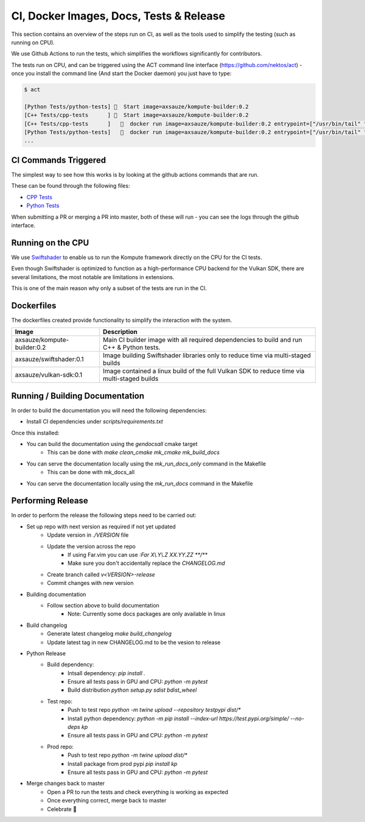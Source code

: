 
CI, Docker Images, Docs, Tests & Release
======================

This section contains an overview of the steps run on CI, as well as the tools used to simplify the testing (such as running on CPU).

We use Github Actions to run the tests, which simplifies the workflows significantly for contributors. 

The tests run on CPU, and can be triggered using the ACT command line interface (https://github.com/nektos/act) - once you install the command line (And start the Docker daemon) you just have to type:

.. code-block::

    $ act

    [Python Tests/python-tests] 🚀  Start image=axsauze/kompute-builder:0.2
    [C++ Tests/cpp-tests      ] 🚀  Start image=axsauze/kompute-builder:0.2
    [C++ Tests/cpp-tests      ]   🐳  docker run image=axsauze/kompute-builder:0.2 entrypoint=["/usr/bin/tail" "-f" "/dev/null"] cmd=[]
    [Python Tests/python-tests]   🐳  docker run image=axsauze/kompute-builder:0.2 entrypoint=["/usr/bin/tail" "-f" "/dev/null"] cmd=[]
    ...


CI Commands Triggered
~~~~~~~~~~~~~

The simplest way to see how this works is by looking at the github actions commands that are run.

These can be found through the following files:

* `CPP Tests <https://github.com/KomputeProject/kompute/blob/master/.github/workflows/cpp_tests.yml>`_
* `Python Tests <https://github.com/KomputeProject/kompute/blob/master/.github/workflows/python_tests.yml>`_

When submitting a PR or merging a PR into master, both of these will run - you can see the logs through the github interface.



Running on the CPU
~~~~~~~~~~~~~

We use `Swiftshader <https://github.com/google/swiftshader>`_ to enable us to run the Kompute framework directly on the CPU for the CI tests.

Even though Swiftshader is optimized to function as a high-performance CPU backend for the Vulkan SDK, there are several limitations, the most notable are limitations in extensions.

This is one of the main reason why only a subset of the tests are run in the CI.

Dockerfiles
~~~~~~~~~~~~~

The dockerfiles created provide functionality to simplify the interaction with the system. 

.. list-table::
   :header-rows: 1

   * - Image
     - Description
   * - axsauze/kompute-builder:0.2
     - Main CI builder image with all required dependencies to build and run C++ & Python tests.
   * - axsauze/swiftshader:0.1
     - Image building Swiftshader libraries only to reduce time via multi-staged builds
   * - axsauze/vulkan-sdk:0.1
     - Image contained a linux build of the full Vulkan SDK to reduce time via multi-staged builds


Running / Building Documentation
~~~~~~~~~~~~~

In order to build the documentation you will need the following dependencies:

* Install CI dependencies under `scripts/requirements.txt`

Once this installed:

* You can build the documentation using the `gendocsall` cmake target
    * This can be done with `make clean_cmake mk_cmake mk_build_docs`
* You can serve the documentation locally using the `mk_run_docs_only` command in the Makefile
    * This can be done with mk_docs_all
* You can serve the documentation locally using the `mk_run_docs` command in the Makefile

Performing Release
~~~~~~~~~~~~

In order to perform the release the following steps need to be carried out:


* Set up repo with next version as required if not yet updated
    * Update version in `./VERSION` file
    * Update the version across the repo
        * If using Far.vim you can use `:Far X\\.Y\\.Z XX.YY.ZZ **/**`
        * Make sure you don't accidentally replace the `CHANGELOG.md`
    * Create branch called `v<VERSION>-release`
    * Commit changes with new version
* Building documentation
    * Follow section above to build documentation
        * Note: Currently some docs packages are only available in linux
* Build changelog
    * Generate latest changelog `make build_changelog`
    * Update latest tag in new CHANGELOG.md to be the vesion to release 
* Python Release
    * Build dependency:
        * Intsall dependency: `pip install .`
        * Ensure all tests pass in GPU and CPU: `python -m pytest`
        * Build distribution `python setup.py sdist bdist_wheel`
    * Test repo:
        * Push to test repo `python -m twine upload --repository testpypi dist/*`
        * Install python dependency: `python -m pip install --index-url https://test.pypi.org/simple/ --no-deps kp`
        * Ensure all tests pass in GPU and CPU: `python -m pytest`
    * Prod repo:
        * Push to test repo `python -m twine upload dist/*`
        * Install package from prod pypi `pip install kp`
        * Ensure all tests pass in GPU and CPU: `python -m pytest`
* Merge changes back to master
    * Open a PR to run the tests and check everything is working as expected
    * Once everything correct, merge back to master
    * Celebrate 🥳


